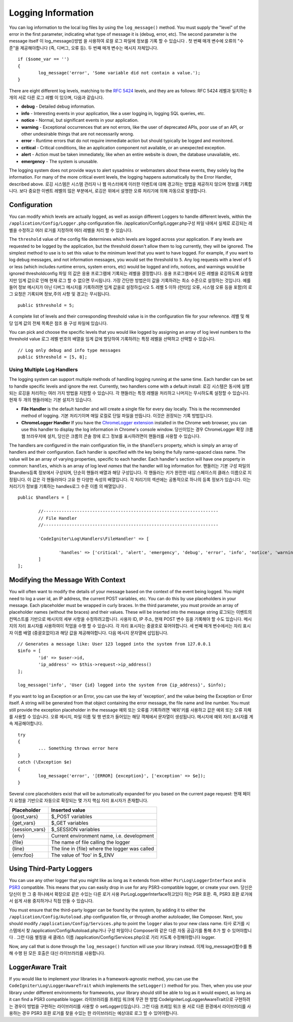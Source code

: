 ###################
Logging Information
###################

You can log information to the local log files by using the ``log_message()`` method. You must supply
the "level" of the error in the first parameter, indicating what type of message it is (debug, error, etc).
The second parameter is the message itself
이 log_message()방법 을 사용하여 로컬 로그 파일에 정보를 기록 할 수 있습니다 . 첫 번째 매개 변수에 오류의 "수준"을 제공해야합니다 (즉, 디버그, 오류 등). 두 번째 매개 변수는 메시지 자체입니다.

::

	if ($some_var == '')
	{
		log_message('error', 'Some variable did not contain a value.');
	}

There are eight different log levels, matching to the `RFC 5424 <http://tools.ietf.org/html/rfc5424>`_ levels, and they are as follows:
RFC 5424 레벨과 일치하는 8 개의 서로 다른 로그 레벨 이 있으며, 다음과 같습니다.

* **debug** - Detailed debug information.
* **info** - Interesting events in your application, like a user logging in, logging SQL queries, etc.
* **notice** - Normal, but significant events in your application.
* **warning** - Exceptional occurrences that are not errors, like the user of deprecated APIs, poor use of an API, or other undesirable things that are not necessarily wrong.
* **error** - Runtime errors that do not require immediate action but should typically be logged and monitored.
* **critical** - Critical conditions, like an application component not available, or an unexpected exception.
* **alert** - Action must be taken immediately, like when an entire website is down, the database unavailable, etc.
* **emergency** - The system is unusable.

The logging system does not provide ways to alert sysadmins or webmasters about these events, they solely log
the information. For many of the more critical event levels, the logging happens automatically by the
Error Handler, described above.
로깅 시스템은 시스템 관리자 나 웹 마스터에게 이러한 이벤트에 대해 경고하는 방법을 제공하지 않으며 정보를 기록합니다. 보다 중요한 이벤트 레벨의 많은 부분에서, 로깅은 위에서 설명한 오류 처리기에 의해 자동으로 발생합니다.

Configuration
=============

You can modify which levels are actually logged, as well as assign different Loggers to handle different levels, within
the ``/application/Config/Logger.php`` configuration file.
/application/Config/Logger.php구성 파일 내에서 실제로 로깅되는 레벨을 수정하고 여러 로거를 지정하여 여러 레벨을 처리 할 수 있습니다.

The ``threshold`` value of the config file determines which levels are logged across your application. If any levels
are requested to be logged by the application, but the threshold doesn't allow them to log currently, they will be
ignored. The simplest method to use is to set this value to the minimum level that you want to have logged. For example,
if you want to log debug messages, and not information messages, you would set the threshold to ``5``. Any log requests with
a level of 5 or less (which includes runtime errors, system errors, etc) would be logged and info, notices, and warnings
would be ignored
thresholdconfig 파일 의 값은 응용 프로그램에 기록되는 레벨을 결정합니다. 응용 프로그램에서 모든 레벨을 로깅하도록 요청했지만 임계 값으로 인해 현재 로그 할 수 없으면 무시됩니다. 가장 간단한 방법은이 값을 기록하려는 최소 수준으로 설정하는 것입니다. 예를 들어 정보 메시지가 아닌 디버그 메시지를 기록하려면 임계 값을로 설정하십시오 5. 레벨 5 이하 (런타임 오류, 시스템 오류 등을 포함)의 로그 요청은 기록되며 정보,주의 사항 및 경고는 무시됩니다.

::

	public $threshold = 5;

A complete list of levels and their corresponding threshold value is in the configuration file for your reference.
레벨 및 해당 임계 값의 전체 목록은 참조 용 구성 파일에 있습니다.

You can pick and choose the specific levels that you would like logged by assigning an array of log level numbers
to the threshold value
로그 레벨 번호의 배열을 임계 값에 할당하여 기록하려는 특정 레벨을 선택하고 선택할 수 있습니다.

::

	// Log only debug and info type messages
	public $threshold = [5, 8];

Using Multiple Log Handlers
---------------------------

The logging system can support multiple methods of handling logging running at the same time. Each handler can
be set to handle specific levels and ignore the rest. Currently, two handlers come with a default install:
로깅 시스템은 동시에 실행되는 로깅을 처리하는 여러 가지 방법을 지원할 수 있습니다. 각 핸들러는 특정 레벨을 처리하고 나머지는 무시하도록 설정할 수 있습니다. 현재 두 개의 핸들러에는 기본 설치가 있습니다.

- **File Handler** is the default handler and will create a single file for every day locally. This is the
  recommended method of logging.
  기본 처리기이며 매일 로컬로 단일 파일을 만듭니다. 이것은 권장되는 기록 방법입니다.
- **ChromeLogger Handler** If you have the `ChromeLogger extension <https://craig.is/writing/chrome-logger>`_
  installed in the Chrome web browser, you can use this handler to display the log information in
  Chrome's console window.
  당신이있는 경우 ChromeLogger 확장 크롬 웹 브라우저에 설치, 당신은 크롬의 콘솔 창에 로그 정보를 표시하려면이 핸들러를 사용할 수 있습니다.

The handlers are configured in the main configuration file, in the ``$handlers`` property, which is simply
an array of handlers and their configuration. Each handler is specified with the key being the fully
name-spaced class name. The value will be an array of varying properties, specific to each handler.
Each handler's section will have one property in common: ``handles``, which is an array of log level
*names* that the handler will log information for.
핸들러는 기본 구성 파일의 $handlers등록 정보에서 구성되며, 단순히 핸들러 배열과 해당 구성입니다. 각 핸들러는 키가 완전한 네임 스페이스의 클래스 이름으로 지정됩니다. 이 값은 각 핸들러마다 고유 한 다양한 속성의 배열입니다. 각 처리기의 섹션에는 공통적으로 하나의 등록 정보가 있습니다. 이는 처리기가 정보를 기록하는 handles로그 수준 이름 의 배열입니다 .

::

	public $handlers = [

		//--------------------------------------------------------------------
		// File Handler
		//--------------------------------------------------------------------

		'CodeIgniter\Log\Handlers\FileHandler' => [

			'handles' => ['critical', 'alert', 'emergency', 'debug', 'error', 'info', 'notice', 'warning'],
		]
	];

Modifying the Message With Context
==================================

You will often want to modify the details of your message based on the context of the event being logged.
You might need to log a user id, an IP address, the current POST variables, etc. You can do this by use
placeholders in your message. Each placeholder must be wrapped in curly braces. In the third parameter,
you must provide an array of placeholder names (without the braces) and their values. These will be inserted
into the message string
로그되는 이벤트의 컨텍스트를 기반으로 메시지의 세부 사항을 수정하려고합니다. 사용자 ID, IP 주소, 현재 POST 변수 등을 기록해야 할 수도 있습니다. 메시지의 자리 표시자를 사용하여이 작업을 수행 할 수 있습니다. 각 자리 표시자는 중괄호로 묶어야합니다. 세 번째 매개 변수에서는 자리 표시 자 이름 배열 (중괄호없이)과 해당 값을 제공해야합니다. 다음 메시지 문자열에 삽입됩니다.

::

	// Generates a message like: User 123 logged into the system from 127.0.0.1
	$info = [
		'id' => $user->id,
		'ip_address' => $this->request->ip_address()
	];

	log_message('info', 'User {id} logged into the system from {ip_address}', $info);

If you want to log an Exception or an Error, you can use the key of 'exception', and the value being the
Exception or Error itself. A string will be generated from that object containing the error message, the
file name and line number.  You must still provide the exception placeholder in the message
예외 또는 오류를 기록하려면 '예외'키를 사용하고 값은 예외 또는 오류 자체를 사용할 수 있습니다. 오류 메시지, 파일 이름 및 행 번호가 들어있는 해당 객체에서 문자열이 생성됩니다. 메시지에 예외 자리 표시자를 계속 제공해야합니다.

::

	try
	{
		... Something throws error here
	}
	catch (\Exception $e)
	{
		log_message('error', '[ERROR] {exception}', ['exception' => $e]);
	}

Several core placeholders exist that will be automatically expanded for you based on the current page request:
현재 페이지 요청을 기반으로 자동으로 확장되는 몇 가지 핵심 자리 표시자가 존재합니다.

+----------------+---------------------------------------------------+
| Placeholder    | Inserted value                                    |
+================+===================================================+
| {post_vars}    | $_POST variables                                  |
+----------------+---------------------------------------------------+
| {get_vars}     | $_GET variables                                   |
+----------------+---------------------------------------------------+
| {session_vars} | $_SESSION variables                               |
+----------------+---------------------------------------------------+
| {env}          | Current environment name, i.e. development        |
+----------------+---------------------------------------------------+
| {file}         | The name of file calling the logger               |
+----------------+---------------------------------------------------+
| {line}         | The line in {file} where the logger was called    |
+----------------+---------------------------------------------------+
| {env:foo}      | The value of 'foo' in $_ENV                       |
+----------------+---------------------------------------------------+

Using Third-Party Loggers
=========================

You can use any other logger that you might like as long as it extends from either
``Psr\Log\LoggerInterface`` and is `PSR3 <http://www.php-fig.org/psr/psr-3/>`_ compatible. This means
that you can easily drop in use for any PSR3-compatible logger, or create your own.
당신은 당신이 한 그 중 하나에서 확장으로 같은 수있는 다른 로거 사용 Psr\Log\LoggerInterface하고있다 하는 PSR 호환. 즉, PSR3 호환 로거에서 쉽게 사용 중지하거나 직접 만들 수 있습니다.

You must ensure that the third-party logger can be found by the system, by adding it to either
the ``/application/Config/Autoload.php`` configuration file, or through another autoloader,
like Composer. Next, you should modify ``/application/Config/Services.php`` to point the ``logger``
alias to your new class name.
타사 로거를 시스템에서 찾 /application/Config/Autoload.php거나 구성 파일이나 Composer와 같은 다른 자동 공급기를 통해 추가 할 수 있어야합니다 . 그런 다음 별칭을 새 클래스 이름 /application/Config/Services.php으로 가리 키도록 수정해야합니다 logger.

Now, any call that is done through the ``log_message()`` function will use your library instead.
이제 log_message()함수를 통해 수행 된 모든 호출은 대신 라이브러리를 사용합니다.

LoggerAware Trait
=================

If you would like to implement your libraries in a framework-agnostic method, you can use
the ``CodeIgniter\Log\LoggerAwareTrait`` which implements the ``setLogger()`` method for you.
Then, when you use your library under different environments for frameworks, your library should
still be able to log as it would expect, as long as it can find a PSR3 compatible logger.
라이브러리를 프레임 워크에 무관 한 방법 CodeIgniter\Log\LoggerAwareTrait으로 구현하려는 경우이 방법을 구현하는 라이브러리를 사용할 수 setLogger()있습니다. 그런 다음 프레임 워크 용 서로 다른 환경에서 라이브러리를 사용하는 경우 PSR3 호환 로거를 찾을 수있는 한 라이브러리는 예상대로 로그 할 수 있어야합니다.
